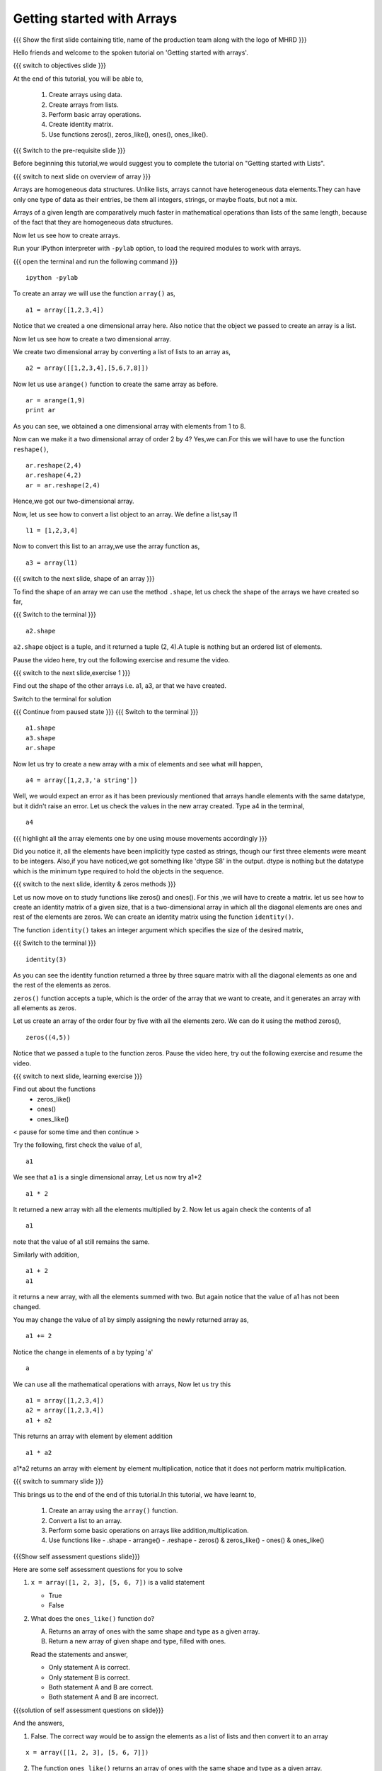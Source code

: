 .. Objectives
.. ----------

.. At the end of this tutorial, you will be able to 

.. 1. Create arrays using data
.. #. Create arrays from lists
.. #. Basic array operations
.. #. Creating identity matrix using ``identity()`` function.
.. #. Use functions zeros(), zeros_like(), ones(), ones_like().
.. #. Perform basic operations with arrays.

.. Prerequisites
.. -------------

..   1. should have ``ipython`` and ``pylab`` installed. 
..   #. getting started with ``ipython``.
..   #. getting started with lists.


..  Author: Anoop Jacob Thomas <anoop@fossee.in>
    Internal Reviewer   : Puneeth 
    External Reviewer   :
    Language Reviewer   : Bhanukiran
    Checklist OK?       : <11-11-2010,Anand, OK > [2010-10-05]

===========================
Getting started with Arrays
===========================

.. L1

{{{ Show the  first slide containing title, name of the production
team along with the logo of MHRD }}}

.. R1

Hello friends and welcome to the spoken tutorial on 
'Getting started with arrays'.

.. L2

{{{ switch to objectives slide }}}

.. R2

At the end of this tutorial, you will be able to, 

 1. Create arrays using data.
 #. Create arrays from lists.
 #. Perform basic array operations.
 #. Create identity matrix.
 #. Use functions zeros(), zeros_like(), ones(), ones_like().

.. L3

{{{ Switch to the pre-requisite slide }}}

.. R3

Before beginning this tutorial,we would suggest you to complete the 
tutorial on "Getting started with Lists".

.. L4

{{{ switch to next slide on overview of array }}}

.. R4

Arrays are homogeneous data structures. Unlike lists, arrays cannot have
heterogeneous data elements.They can have only one type of data 
as their entries, be them all integers, strings, or maybe floats, 
but not a mix.

Arrays of a given length are comparatively much faster in mathematical
operations than lists of the same length, because of the fact that they 
are homogeneous data structures.

Now let us see how to create arrays.

.. R5

Run your IPython interpreter with ``-pylab`` option, to load the 
required modules to work with arrays.

.. L5

{{{ open the terminal and run the following command }}}
::

    ipython -pylab

.. R6

To create an array we will use the function ``array()`` as,

.. L6
::

    a1 = array([1,2,3,4])

.. R7

Notice that we created a one dimensional array here. Also notice that 
the object we passed to create an array is a list. 

Now let us see how to create a two dimensional array. 

We create two dimensional array by converting a list of lists to an 
array as,

.. L7
::

    a2 = array([[1,2,3,4],[5,6,7,8]])

.. R8

Now let us use ``arange()`` function to create the same array as before.

.. L8
::

    ar = arange(1,9)
    print ar

.. R9

As you can see, we obtained a one dimensional array with elements from 
1 to 8.
 
Now can we make it a two dimensional array of order 2 by 4? 
Yes,we can.For this we will have to use the function ``reshape()``,

.. L9
::

    ar.reshape(2,4)
    ar.reshape(4,2)
    ar = ar.reshape(2,4)

.. R10

Hence,we got our two-dimensional array.

Now, let us see how to convert a list object to an array. We define a 
list,say l1

.. L10
::

    l1 = [1,2,3,4]

.. R11

Now to convert this list to an array,we use the array function as,

.. L11
::

    a3 = array(l1)

.. L12

{{{ switch to the next slide, shape of an array }}}

.. R12

To find the shape of an array we can use the method ``.shape``, let us
check the shape of the arrays we have created so far,

.. L13

{{{ Switch to the terminal }}}
::

    a2.shape

.. R13

``a2.shape`` object is a tuple, and it returned a tuple (2, 4).A tuple 
is nothing but an ordered list of elements.

Pause the video here, try out the following exercise and resume the video.

.. L14

{{{ switch to the next slide,exercise 1 }}}

.. R14

Find out the shape of the other arrays i.e. a1, a3, ar that we have 
created.

.. R15

Switch to the terminal for solution

.. L15

{{{ Continue from paused state }}}
{{{ Switch to the terminal }}}
::

    a1.shape
    a3.shape
    ar.shape

.. R16

Now let us try to create a new array with a mix of elements and see what
will happen,

.. L16
::

    a4 = array([1,2,3,'a string'])

.. R17

Well, we would expect an error as it has been previously mentioned that 
arrays handle elements with the same datatype, but it didn't raise an 
error. Let us check the values in the new array created. 
Type a4 in the terminal,

.. L17
::

    a4

{{{ highlight all the array elements one by one using mouse movements 
accordingly }}}

.. R18

Did you notice it, all the elements have been implicitly type casted as 
strings, though our first three elements were meant to be integers.
Also,if you have noticed,we got something like 'dtype S8' in the output.
dtype is nothing but the datatype which is the minimum type required
to hold the objects in the sequence.

.. L18

.. L19

{{{ switch to the next slide, identity & zeros methods }}}

.. R19

Let us now move on to study functions like zeros() and ones().
For this ,we will have to create a matrix.
let us see how to create an identity matrix of a given size, that is a
two-dimensional array  in  which all the diagonal elements are ones and 
rest of the elements are zeros. We can create an identity matrix using 
the function ``identity()``.

The function ``identity()`` takes an integer argument which specifies the
size of the desired matrix,

.. L20

{{{ Switch to the terminal }}}
::

    identity(3)

.. R20

As you can see the identity function returned a three by three square 
matrix with all the diagonal elements as one and the rest of the elements
as zeros.

``zeros()`` function accepts a tuple, which is the order of the array that 
we want to create, and it generates an array with all elements as zeros.

Let us create an array of the order four by five with all the elements
zero. We can do it using the method zeros(), 

.. L21
::

    zeros((4,5))

.. R21

Notice that we passed a tuple to the function zeros.
Pause the video here, try out the following exercise and resume the video.

.. L22

{{{ switch to next slide, learning exercise }}}

.. R22

Find out about the functions 
    - zeros_like()
    - ones()
    - ones_like()

< pause for some time and then continue >

.. R23

Try the following, first check the value of a1,

.. L23
::

    a1

.. R24

We see that ``a1`` is a single dimensional array, 
Let us now try a1*2

.. L24
::

    a1 * 2

.. R25

It returned a new array with all the elements multiplied by 2.
Now let us again check the contents of a1

.. L25
::

    a1

.. R26

note that the value of a1 still remains the same.

Similarly with addition,

.. L26
::

    a1 + 2
    a1

.. R27

it returns a new array, with all the elements summed with two. But
again notice that the value of a1 has not been changed.

You may change the value of a1 by simply assigning the newly returned
array as,

.. L27
::

    a1 += 2

.. R28

Notice the change in elements of a by typing 'a'

.. L28
::

    a

.. R29

We can use all the mathematical operations with arrays, Now let us try 
this

.. L29
::

   a1 = array([1,2,3,4])
   a2 = array([1,2,3,4])
   a1 + a2

.. R30

This returns an array with element by element addition

.. L30
::

    a1 * a2

.. R31

a1*a2 returns an array with element by element multiplication, notice 
that it does not perform matrix multiplication.

.. L31

.. L32

{{{ switch to summary slide }}}

.. R32

This brings us to the end of the end of this tutorial.In this tutorial, 
we have learnt to, 

 1. Create an array using the ``array()`` function.
 #. Convert a list to an array.
 #. Perform some basic operations on arrays like addition,multiplication.
 #. Use functions like 
    - .shape
    - arrange()
    - .reshape
    - zeros() & zeros_like()
    - ones() & ones_like()

.. L33

{{{Show self assessment questions slide}}}

.. R33

Here are some self assessment questions for you to solve

1. ``x = array([1, 2, 3], [5, 6, 7])`` is a valid statement

   - True
   - False


2. What does the ``ones_like()`` function do?
   
   (A) Returns an array of ones with the same shape and type as a
       given array.
   (B) Return a new array of given shape and type, filled with ones.

   Read the statements and answer,

   - Only statement A is correct.
   - Only statement B is correct.
   - Both statement A and B are correct.
   - Both statement A and B are incorrect.

.. L34

{{{solution of self assessment questions on slide}}}

.. R34

And the answers,

1. False.
   The correct way would be to assign the elements as a list of lists 
   and then convert it to an array
::

    x = array([[1, 2, 3], [5, 6, 7]])

2. The function ``ones_like()`` returns an array of ones with the same 
   shape and type as a given array.

.. L35
    
{{{ switch to thank you slide }}}

.. R35

Hope you have enjoyed this tutorial and found it useful.
Thank you!

